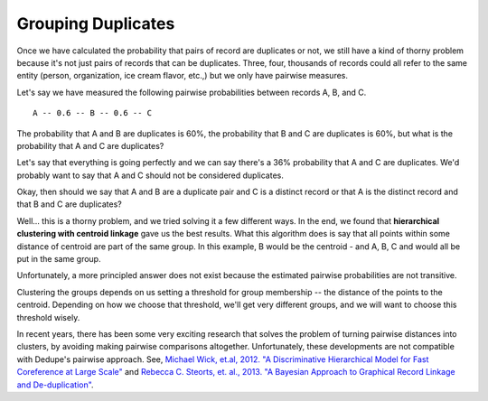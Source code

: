 ===================
Grouping Duplicates
===================

Once we have calculated the probability that pairs of record are
duplicates or not, we still have a kind of thorny problem because it's
not just pairs of records that can be duplicates. Three, four, thousands
of records could all refer to the same entity (person, organization, ice
cream flavor, etc.,) but we only have pairwise measures.

Let's say we have measured the following pairwise probabilities between
records A, B, and C.

::

    A -- 0.6 -- B -- 0.6 -- C 

The probability that A and B are duplicates is 60%, the probability that
B and C are duplicates is 60%, but what is the probability that A and C
are duplicates?

Let's say that everything is going perfectly and we can say there's a
36% probability that A and C are duplicates. We'd probably want to say
that A and C should not be considered duplicates.

Okay, then should we say that A and B are a duplicate pair and C is a
distinct record or that A is the distinct record and that B and C are
duplicates?

Well... this is a thorny problem, and we tried solving it a few
different ways. In the end, we found that **hierarchical clustering with
centroid linkage** gave us the best results. What this algorithm does is
say that all points within some distance of centroid are part of the
same group. In this example, B would be the centroid - and A, B, C and
would all be put in the same group.

Unfortunately, a more principled answer does not exist because the
estimated pairwise probabilities are not transitive.

Clustering the groups depends on us setting a threshold for group
membership -- the distance of the points to the centroid. Depending on how
we choose that threshold, we'll get very different groups, and we will
want to choose this threshold wisely.

In recent years, there has been some very exciting research that
solves the problem of turning pairwise distances into clusters, by
avoiding making pairwise comparisons altogether. Unfortunately, these
developments are not compatible with Dedupe's pairwise approach. See,
`Michael Wick, et.al, 2012. "A Discriminative Hierarchical Model for Fast Coreference at Large Scale" <http://people.cs.umass.edu/~sameer/files/hierar-coref-acl12.pdf>`__
and `Rebecca C. Steorts, et. al., 2013. "A Bayesian Approach to Graphical Record Linkage and De-duplication" <http://arxiv.org/abs/1312.4645>`__.

